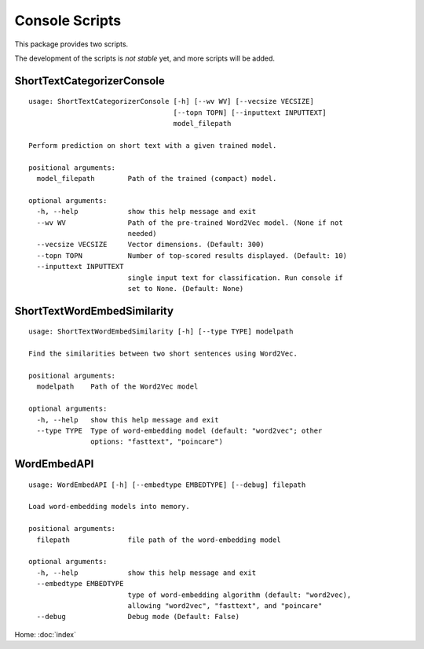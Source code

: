 Console Scripts
===============

This package provides two scripts.

The development of the scripts is *not stable* yet, and more scripts will be added.

ShortTextCategorizerConsole
---------------------------

::

    usage: ShortTextCategorizerConsole [-h] [--wv WV] [--vecsize VECSIZE]
                                       [--topn TOPN] [--inputtext INPUTTEXT]
                                       model_filepath

    Perform prediction on short text with a given trained model.

    positional arguments:
      model_filepath        Path of the trained (compact) model.

    optional arguments:
      -h, --help            show this help message and exit
      --wv WV               Path of the pre-trained Word2Vec model. (None if not
                            needed)
      --vecsize VECSIZE     Vector dimensions. (Default: 300)
      --topn TOPN           Number of top-scored results displayed. (Default: 10)
      --inputtext INPUTTEXT
                            single input text for classification. Run console if
                            set to None. (Default: None)


ShortTextWordEmbedSimilarity
----------------------------

::

    usage: ShortTextWordEmbedSimilarity [-h] [--type TYPE] modelpath

    Find the similarities between two short sentences using Word2Vec.

    positional arguments:
      modelpath    Path of the Word2Vec model

    optional arguments:
      -h, --help   show this help message and exit
      --type TYPE  Type of word-embedding model (default: "word2vec"; other
                   options: "fasttext", "poincare")


WordEmbedAPI
------------

::

    usage: WordEmbedAPI [-h] [--embedtype EMBEDTYPE] [--debug] filepath

    Load word-embedding models into memory.

    positional arguments:
      filepath              file path of the word-embedding model

    optional arguments:
      -h, --help            show this help message and exit
      --embedtype EMBEDTYPE
                            type of word-embedding algorithm (default: "word2vec),
                            allowing "word2vec", "fasttext", and "poincare"
      --debug               Debug mode (Default: False)


Home: :doc:`index`
